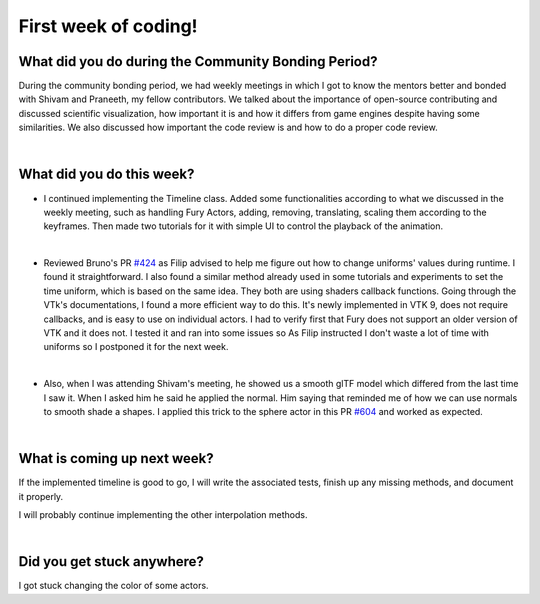 First week of coding!
=====================

.. post:: June 19 2022
   :author: Mohamed Abouagour
   :tags: google
   :category: gsoc


What did you do during the Community Bonding Period?
----------------------------------------------------

During the community bonding period, we had weekly meetings in which I got to know the mentors better and bonded with Shivam and Praneeth, my fellow contributors.
We talked about the importance of open-source contributing and discussed scientific visualization, how important it is and how it differs from game engines despite having some similarities.
We also discussed how important the code review is and how to do a proper code review.

|
What did you do this week?
--------------------------

* I continued implementing the Timeline class. Added some functionalities according to what we discussed in the weekly meeting, such as handling Fury Actors, adding, removing, translating, scaling them according to the keyframes. Then made two tutorials for it with simple UI to control the playback of the animation.

  .. raw:: html

        <iframe id=""player" type="text/html" width="640" height="390" src="https://user-images.githubusercontent.com/63170874/174503916-7ce0554b-9943-43e3-9d5c-c97c9ce48eaf.mp4" frameborder="0"></iframe>
|
* Reviewed Bruno's PR `#424`_ as Filip advised to help me figure out how to change uniforms' values during runtime. I found it straightforward. I also found a similar method already used in some tutorials and experiments to set the time uniform, which is based on the same idea. They both are using shaders callback functions.
  Going through the VTk's documentations, I found a more efficient way to do this. It's newly implemented in VTK 9, does not require callbacks, and is easy to use on individual actors. I had to verify first that Fury does not support an older version of VTK and it does not. I tested it and ran into some issues so As Filip instructed I don't waste a lot of time with uniforms so I postponed it for the next week.
|
* Also, when I was attending Shivam's meeting, he showed us a smooth glTF model which differed from the last time I saw it. When I asked him he said he applied the normal. Him saying that reminded me of how we can use normals to smooth shade a shapes. I applied this trick to the sphere actor in this PR `#604`_ and worked as expected.

|
What is coming up next week?
----------------------------

If the implemented timeline is good to go, I will write the associated tests, finish up any missing methods, and document it properly.

I will probably continue implementing the other interpolation methods.

|
Did you get stuck anywhere?
---------------------------

I got stuck changing the color of some actors.

.. _`#424`: https://github.com/fury-gl/fury/pull/424
.. _`#604`: https://github.com/fury-gl/fury/pull/604

.. |normals| image:: https://user-images.githubusercontent.com/63170874/173938868-8336c2c9-37a0-4eb1-a0f2-f76c7275e767.png